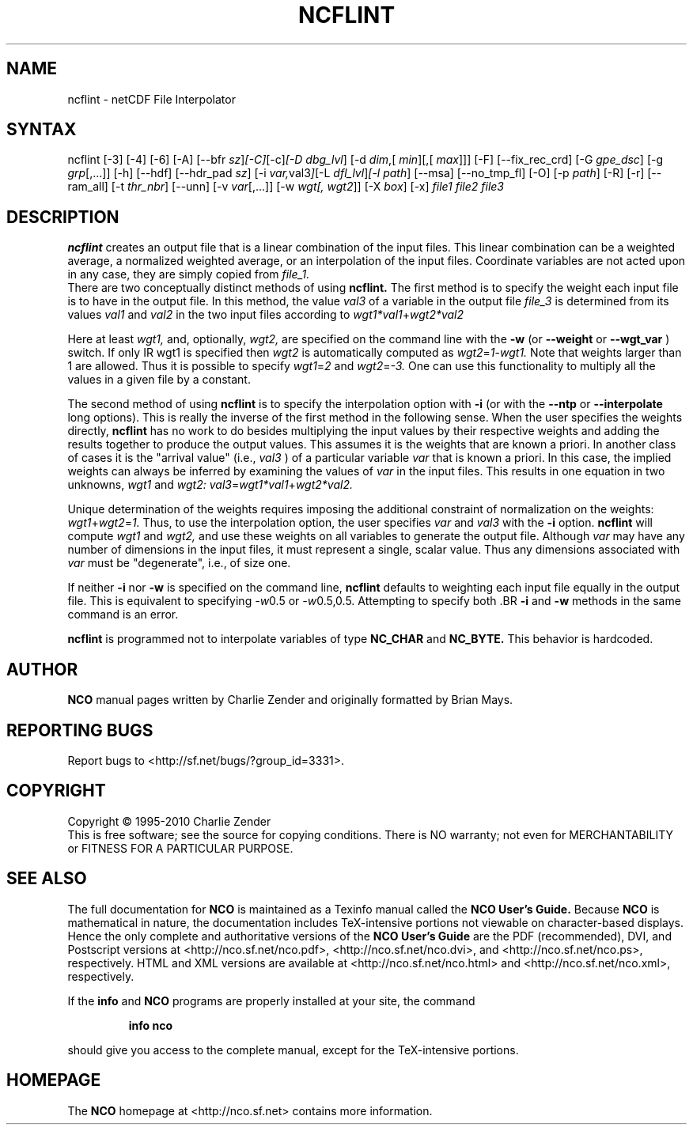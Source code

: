 .\" $Header: /data/zender/nco_20150216/nco/man/ncflint.1,v 1.23 2013-08-01 05:44:02 zender Exp $ -*-nroff-*-
.\" Purpose: ROFF man page for ncflint
.\" Usage:
.\" nroff -man ~/nco/man/ncflint.1
.TH NCFLINT 1
.SH NAME
ncflint \- netCDF File Interpolator
.SH SYNTAX
ncflint [\-3] [\-4] [\-6] [\-A] [\-\-bfr
.IR sz ] [\-C] [\-c] [\-D 
.IR dbg_lvl ]
[\-d 
.IR dim ,[
.IR min ][,[
.IR max ]]]
[\-F] [\-\-fix_rec_crd] [\-G
.IR gpe_dsc ]
[\-g  
.IR grp [,...]]
[\-h] [\-\-hdf] [\-\-hdr_pad
.IR sz ]
[\-i
.IR var, val3 ] [\-L 
.IR dfl_lvl ] [\-l 
.IR path ]
[\-\-msa] [\-\-no_tmp_fl] [\-O] [\-p 
.IR path ]
[\-R] [\-r] [\-\-ram_all] [\-t
.IR thr_nbr ]
[\--unn] [\-v 
.IR var [,...]]
[\-w 
.IR wgt[,
.IR wgt2 ]]
[\-X 
.IR box ] 
[\-x] 
.I file1 file2 file3
.SH DESCRIPTION
.PP
.B ncflint
creates an output file that is a linear combination of the
input files.  This linear combination can be a weighted average, a
normalized weighted average, or an interpolation of the input files.
Coordinate variables are not acted upon in any case, they are simply
copied from
.I file_1.
 There are two conceptually distinct methods of using 
.B ncflint.
The first method is to specify the weight each input file is to have in the
output file.  In this method, the value 
.IR val3 
of a variable in the
output file 
.IR file_3 
is determined from its values 
.IR val1 
and 
.IR val2 
in the two input files according to
.IR wgt1*val1 + wgt2*val2

Here at least 
.IR wgt1,
and, optionally, 
.IR wgt2, 
are specified on the command line with the 
.BR \-w 
(or 
.BR \-\-weight
or 
.BR \-\-wgt_var
) switch.  If only 
IR wgt1 
is specified then 
.IR wgt2 
is automatically computed as 
.IR wgt2 = 1 \- wgt1.  
Note that weights larger than 1 are allowed.  Thus it is
possible to specify 
.IR wgt1 = 2 
and 
.IR wgt2 = \-3.  
One can use this functionality to multiply all the values in a given file by a constant.
.PP
The second method of using 
.B ncflint
is to specify the interpolation option with 
.BR \-i
(or with the 
.BR \-\-ntp
or 
.BR \-\-interpolate
long options). This is really the inverse of the first method in the following sense.
When the user specifies the weights directly, 
.B ncflint
has no work to do besides multiplying the input values by their respective weights and
adding the results together to produce the output values.  This assumes
it is the weights that are known a priori.  In another class of cases
it is the "arrival value" (i.e., 
.IR val3
) of a particular variable 
.IR var
that is known a priori.  In this case, the implied weights can always
be inferred by examining the values of 
.IR var 
in the input files.  This
results in one equation in two unknowns, 
.IR wgt1 
and 
.IR wgt2:
.IR val3 = wgt1*val1 + wgt2*val2.
.PP
Unique determination of the weights requires imposing the
additional constraint of normalization on the weights: 
.IR wgt1 + wgt2 = 1.
Thus, to use the interpolation option, the user specifies 
.IR var 
and 
.IR val3
with the 
.BR \-i 
option.  
.B ncflint
will compute 
.IR wgt1 
and 
.IR wgt2, 
and use
these weights on all variables to generate the output file.  Although
.IR var 
may have any number of dimensions in the input files, it must
represent a single, scalar value.  Thus any dimensions associated with
.IR var 
must be "degenerate", i.e., of size one.
.PP
 If neither 
.BR \-i
nor
.BR \-w
is specified on the command line, 
.B ncflint
defaults to weighting each input file equally in the output file.  This
is equivalent to specifying 
.IR \-w 0.5
or 
.IR \-w 0.5,0.5.  
Attempting to
specify both .BR 
.BR \-i 
and 
.BR \-w
methods in the same command is an error.
.PP
.B ncflint
is programmed not to interpolate variables of type
.BR NC_CHAR
and 
.BR NC_BYTE.  
This behavior is hardcoded.

.\" NB: Append man_end.txt here
.\" $Header: /data/zender/nco_20150216/nco/man/ncflint.1,v 1.23 2013-08-01 05:44:02 zender Exp $ -*-nroff-*-
.\" Purpose: Trailer file for common ending to NCO man pages
.\" Usage: 
.\" Append this file to end of NCO man pages immediately after marker
.\" that says "Append man_end.txt here"
.SH AUTHOR
.B NCO
manual pages written by Charlie Zender and originally formatted by Brian Mays.

.SH "REPORTING BUGS"
Report bugs to <http://sf.net/bugs/?group_id=3331>.

.SH COPYRIGHT
Copyright \(co 1995-2010 Charlie Zender
.br
This is free software; see the source for copying conditions.  There is NO
warranty; not even for MERCHANTABILITY or FITNESS FOR A PARTICULAR PURPOSE.

.SH "SEE ALSO"
The full documentation for
.B NCO
is maintained as a Texinfo manual called the 
.B NCO User's Guide.
Because 
.B NCO
is mathematical in nature, the documentation includes TeX-intensive
portions not viewable on character-based displays. 
Hence the only complete and authoritative versions of the 
.B NCO User's Guide 
are the PDF (recommended), DVI, and Postscript versions at
<http://nco.sf.net/nco.pdf>, <http://nco.sf.net/nco.dvi>,
and <http://nco.sf.net/nco.ps>, respectively.
HTML and XML versions
are available at <http://nco.sf.net/nco.html> and
<http://nco.sf.net/nco.xml>, respectively.

If the
.B info
and
.B NCO
programs are properly installed at your site, the command
.IP
.B info nco
.PP
should give you access to the complete manual, except for the
TeX-intensive portions.

.SH HOMEPAGE
The 
.B NCO
homepage at <http://nco.sf.net> contains more information.
